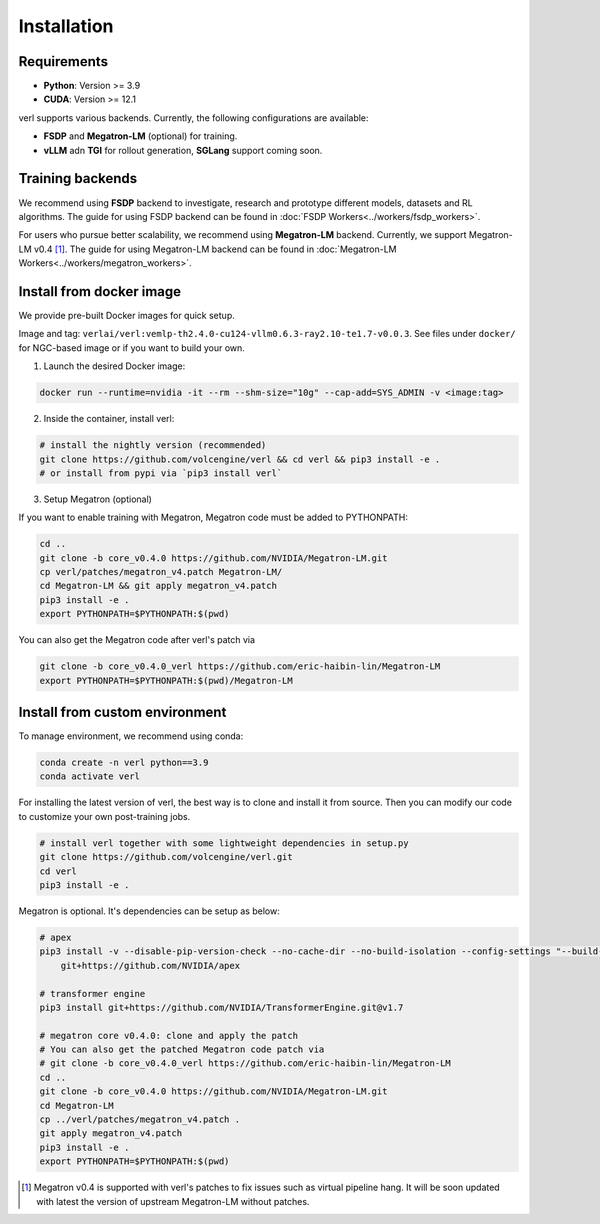 Installation
============

Requirements
------------

- **Python**: Version >= 3.9
- **CUDA**: Version >= 12.1

verl supports various backends. Currently, the following configurations are available:

- **FSDP** and **Megatron-LM** (optional) for training.
- **vLLM** adn **TGI** for rollout generation, **SGLang** support coming soon.

Training backends
------------------

We recommend using **FSDP** backend to investigate, research and prototype different models, datasets and RL algorithms. The guide for using FSDP backend can be found in :doc:`FSDP Workers<../workers/fsdp_workers>`.

For users who pursue better scalability, we recommend using **Megatron-LM** backend. Currently, we support Megatron-LM v0.4 [1]_. The guide for using Megatron-LM backend can be found in :doc:`Megatron-LM Workers<../workers/megatron_workers>`.


Install from docker image
-------------------------

We provide pre-built Docker images for quick setup.

Image and tag: ``verlai/verl:vemlp-th2.4.0-cu124-vllm0.6.3-ray2.10-te1.7-v0.0.3``. See files under ``docker/`` for NGC-based image or if you want to build your own.

1. Launch the desired Docker image:

.. code:: bash

    docker run --runtime=nvidia -it --rm --shm-size="10g" --cap-add=SYS_ADMIN -v <image:tag>


2.	Inside the container, install verl:

.. code:: bash

    # install the nightly version (recommended)
    git clone https://github.com/volcengine/verl && cd verl && pip3 install -e .
    # or install from pypi via `pip3 install verl`


3. Setup Megatron (optional)

If you want to enable training with Megatron, Megatron code must be added to PYTHONPATH:

.. code:: bash

    cd ..
    git clone -b core_v0.4.0 https://github.com/NVIDIA/Megatron-LM.git
    cp verl/patches/megatron_v4.patch Megatron-LM/
    cd Megatron-LM && git apply megatron_v4.patch
    pip3 install -e .
    export PYTHONPATH=$PYTHONPATH:$(pwd)


You can also get the Megatron code after verl's patch via

.. code:: bash

    git clone -b core_v0.4.0_verl https://github.com/eric-haibin-lin/Megatron-LM
    export PYTHONPATH=$PYTHONPATH:$(pwd)/Megatron-LM

Install from custom environment
---------------------------------

To manage environment, we recommend using conda:

.. code:: bash

   conda create -n verl python==3.9
   conda activate verl

For installing the latest version of verl, the best way is to clone and
install it from source. Then you can modify our code to customize your
own post-training jobs.

.. code:: bash

   # install verl together with some lightweight dependencies in setup.py
   git clone https://github.com/volcengine/verl.git
   cd verl
   pip3 install -e .


Megatron is optional. It's dependencies can be setup as below:

.. code:: bash

   # apex
   pip3 install -v --disable-pip-version-check --no-cache-dir --no-build-isolation --config-settings "--build-option=--cpp_ext" --config-settings "--build-option=--cuda_ext" \
       git+https://github.com/NVIDIA/apex

   # transformer engine
   pip3 install git+https://github.com/NVIDIA/TransformerEngine.git@v1.7

   # megatron core v0.4.0: clone and apply the patch
   # You can also get the patched Megatron code patch via
   # git clone -b core_v0.4.0_verl https://github.com/eric-haibin-lin/Megatron-LM
   cd ..
   git clone -b core_v0.4.0 https://github.com/NVIDIA/Megatron-LM.git
   cd Megatron-LM
   cp ../verl/patches/megatron_v4.patch .
   git apply megatron_v4.patch
   pip3 install -e .
   export PYTHONPATH=$PYTHONPATH:$(pwd)


.. [1] Megatron v0.4 is supported with verl's patches to fix issues such as virtual pipeline hang. It will be soon updated with latest the version of upstream Megatron-LM without patches.
